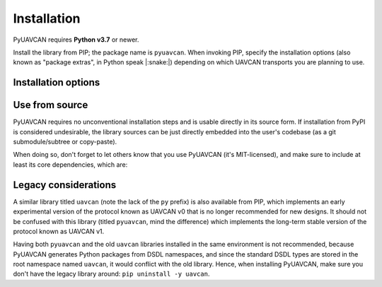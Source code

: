 .. _index:

Installation
============

PyUAVCAN requires **Python v3.7** or newer.

Install the library from PIP; the package name is ``pyuavcan``.
When invoking PIP, specify the installation options (also known as "package extras", in Python speak |:snake:|)
depending on which UAVCAN transports you are planning to use.

Installation options
--------------------

.. computron-injection::
   :filename: installation_option_matrix.py

Use from source
---------------

PyUAVCAN requires no unconventional installation steps and is usable directly in its source form.
If installation from PyPI is considered undesirable,
the library sources can be just directly embedded into the user's codebase
(as a git submodule/subtree or copy-paste).

When doing so, don't forget to let others know that you use PyUAVCAN (it's MIT-licensed),
and make sure to include at least its core dependencies, which are:

.. computron-injection::

    import configparser, textwrap
    cp = configparser.ConfigParser()
    cp.read('../setup.cfg')
    print('.. code-block::\n')
    print(textwrap.indent(cp['options']['install_requires'].strip(), ' '))

Legacy considerations
---------------------

A similar library titled ``uavcan`` (note the lack of the ``py`` prefix) is also available from PIP,
which implements an early experimental version of the protocol known as UAVCAN v0
that is no longer recommended for new designs.
It should not be confused with this library (titled ``pyuavcan``, mind the difference)
which implements the long-term stable version of the protocol known as UAVCAN v1.

Having both ``pyuavcan`` and the old ``uavcan`` libraries installed in the same environment is not recommended,
because PyUAVCAN generates Python packages from DSDL namespaces,
and since the standard DSDL types are stored in the root namespace named ``uavcan``,
it would conflict with the old library.
Hence, when installing PyUAVCAN, make sure you don't have the legacy library around: ``pip uninstall -y uavcan``.
